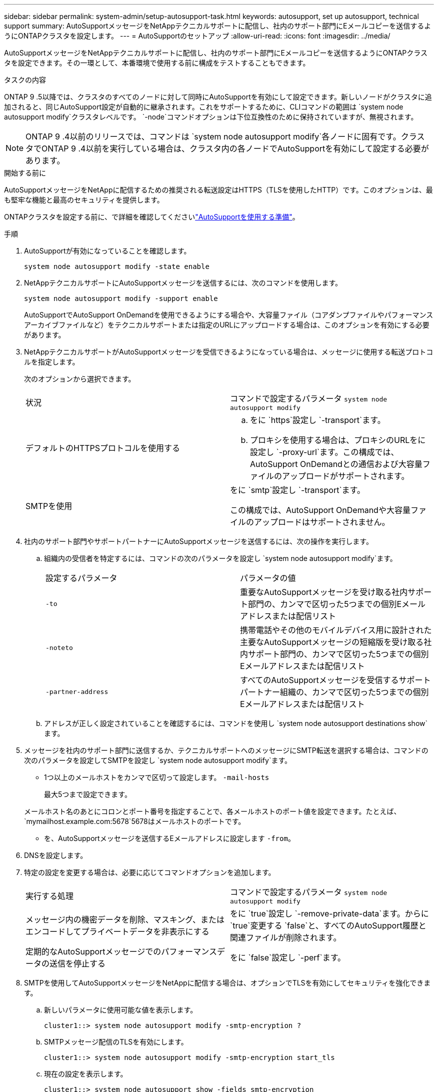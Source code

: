 ---
sidebar: sidebar 
permalink: system-admin/setup-autosupport-task.html 
keywords: autosupport, set up autosupport, technical support 
summary: AutoSupportメッセージをNetAppテクニカルサポートに配信し、社内のサポート部門にEメールコピーを送信するようにONTAPクラスタを設定します。 
---
= AutoSupportのセットアップ
:allow-uri-read: 
:icons: font
:imagesdir: ../media/


[role="lead"]
AutoSupportメッセージをNetAppテクニカルサポートに配信し、社内のサポート部門にEメールコピーを送信するようにONTAPクラスタを設定できます。その一環として、本番環境で使用する前に構成をテストすることもできます。

.タスクの内容
ONTAP 9 .5以降では、クラスタのすべてのノードに対して同時にAutoSupportを有効にして設定できます。新しいノードがクラスタに追加されると、同じAutoSupport設定が自動的に継承されます。これをサポートするために、CLIコマンドの範囲は `system node autosupport modify`クラスタレベルです。 `-node`コマンドオプションは下位互換性のために保持されていますが、無視されます。


NOTE: ONTAP 9 .4以前のリリースでは、コマンドは `system node autosupport modify`各ノードに固有です。クラスタでONTAP 9 .4以前を実行している場合は、クラスタ内の各ノードでAutoSupportを有効にして設定する必要があります。

.開始する前に
AutoSupportメッセージをNetAppに配信するための推奨される転送設定はHTTPS（TLSを使用したHTTP）です。このオプションは、最も堅牢な機能と最高のセキュリティを提供します。

ONTAPクラスタを設定する前に、で詳細を確認してくださいlink:requirements-autosupport-reference.html["AutoSupportを使用する準備"]。

.手順
. AutoSupportが有効になっていることを確認します。
+
[listing]
----
system node autosupport modify -state enable
----
. NetAppテクニカルサポートにAutoSupportメッセージを送信するには、次のコマンドを使用します。
+
[listing]
----
system node autosupport modify -support enable
----
+
AutoSupportでAutoSupport OnDemandを使用できるようにする場合や、大容量ファイル（コアダンプファイルやパフォーマンスアーカイブファイルなど）をテクニカルサポートまたは指定のURLにアップロードする場合は、このオプションを有効にする必要があります。

. NetAppテクニカルサポートがAutoSupportメッセージを受信できるようになっている場合は、メッセージに使用する転送プロトコルを指定します。
+
次のオプションから選択できます。

+
|===


| 状況 | コマンドで設定するパラメータ `system node autosupport modify` 


 a| 
デフォルトのHTTPSプロトコルを使用する
 a| 
.. をに `https`設定し `-transport`ます。
.. プロキシを使用する場合は、プロキシのURLをに設定し `-proxy-url`ます。この構成では、AutoSupport OnDemandとの通信および大容量ファイルのアップロードがサポートされます。




 a| 
SMTPを使用
 a| 
をに `smtp`設定し `-transport`ます。

この構成では、AutoSupport OnDemandや大容量ファイルのアップロードはサポートされません。

|===
. 社内のサポート部門やサポートパートナーにAutoSupportメッセージを送信するには、次の操作を実行します。
+
.. 組織内の受信者を特定するには、コマンドの次のパラメータを設定し `system node autosupport modify`ます。
+
|===


| 設定するパラメータ | パラメータの値 


 a| 
`-to`
 a| 
重要なAutoSupportメッセージを受け取る社内サポート部門の、カンマで区切った5つまでの個別Eメールアドレスまたは配信リスト



 a| 
`-noteto`
 a| 
携帯電話やその他のモバイルデバイス用に設計された主要なAutoSupportメッセージの短縮版を受け取る社内サポート部門の、カンマで区切った5つまでの個別Eメールアドレスまたは配信リスト



 a| 
`-partner-address`
 a| 
すべてのAutoSupportメッセージを受信するサポートパートナー組織の、カンマで区切った5つまでの個別Eメールアドレスまたは配信リスト

|===
.. アドレスが正しく設定されていることを確認するには、コマンドを使用し `system node autosupport destinations show`ます。


. メッセージを社内のサポート部門に送信するか、テクニカルサポートへのメッセージにSMTP転送を選択する場合は、コマンドの次のパラメータを設定してSMTPを設定し `system node autosupport modify`ます。
+
** 1つ以上のメールホストをカンマで区切って設定します。 `-mail-hosts`
+
最大5つまで設定できます。

+
メールホスト名のあとにコロンとポート番号を指定することで、各メールホストのポート値を設定できます。たとえば、 `mymailhost.example.com:5678`5678はメールホストのポートです。

** を、AutoSupportメッセージを送信するEメールアドレスに設定します `-from`。


. DNSを設定します。
. 特定の設定を変更する場合は、必要に応じてコマンドオプションを追加します。
+
|===


| 実行する処理 | コマンドで設定するパラメータ `system node autosupport modify` 


 a| 
メッセージ内の機密データを削除、マスキング、またはエンコードしてプライベートデータを非表示にする
 a| 
をに `true`設定し `-remove-private-data`ます。からに `true`変更する `false`と、すべてのAutoSupport履歴と関連ファイルが削除されます。



 a| 
定期的なAutoSupportメッセージでのパフォーマンスデータの送信を停止する
 a| 
をに `false`設定し `-perf`ます。

|===
. SMTPを使用してAutoSupportメッセージをNetAppに配信する場合は、オプションでTLSを有効にしてセキュリティを強化できます。
+
.. 新しいパラメータに使用可能な値を表示します。
+
[listing]
----
cluster1::> system node autosupport modify -smtp-encryption ?
----
.. SMTPメッセージ配信のTLSを有効にします。
+
[listing]
----
cluster1::> system node autosupport modify -smtp-encryption start_tls
----
.. 現在の設定を表示します。
+
[listing]
----
cluster1::> system node autosupport show -fields smtp-encryption
----


. コマンドでパラメータを指定して `-node`、設定全体を確認します `system node autosupport show`。
. コマンドを使用して、AutoSupportの処理を確認します `system node autosupport check show`。
+
問題が報告された場合は、コマンドを使用し `system node autosupport check show-details`て詳細を確認します。

. AutoSupportメッセージが送受信されていることをテストします。
+
.. パラメータをに設定 `test`してコマンドを `-type`実行し `system node autosupport invoke`ます。
+
[listing]
----
cluster1::> system node autosupport invoke -type test -node node1
----
.. NetAppがAutoSupportメッセージを受信していることを確認します。
+
[listing]
----
system node autosupport history show -node local
----
+
適切なすべてのプロトコル宛先で、最新の発信AutoSupportメッセージのステータスが最終的ににに変わります `sent-successful`。

.. 必要に応じて、コマンドの、 `-noteto`または `-partner-address`パラメータ `system node autosupport modify`で設定したEメールアドレスを確認して、AutoSupportメッセージが社内のサポート部門またはサポートパートナーに送信されていることを確認します。 `-to`



